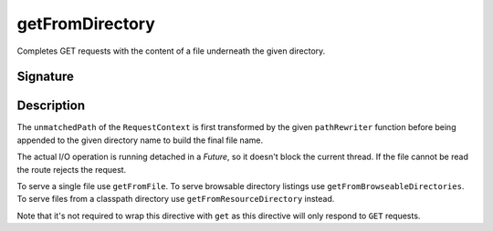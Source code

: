 .. _-getFromDirectory-:

getFromDirectory
================

Completes GET requests with the content of a file underneath the given directory.

Signature
---------

.. includecode2:: /../../akka-http/src/main/scala/akka/http/server/directives/FileAndResourceDirectives.scala
   :snippet: getFromDirectory

Description
-----------

The ``unmatchedPath`` of the ``RequestContext`` is first transformed by the given ``pathRewriter`` function before being
appended to the given directory name to build the final file name.

The actual I/O operation is running detached in a `Future`, so it doesn't block the current thread. If the file cannot
be read the route rejects the request.

To serve a single file use ``getFromFile``. To serve browsable directory listings use ``getFromBrowseableDirectories``.
To serve files from a classpath directory use ``getFromResourceDirectory`` instead.

Note that it's not required to wrap this directive with ``get`` as this directive will only respond to ``GET`` requests.
